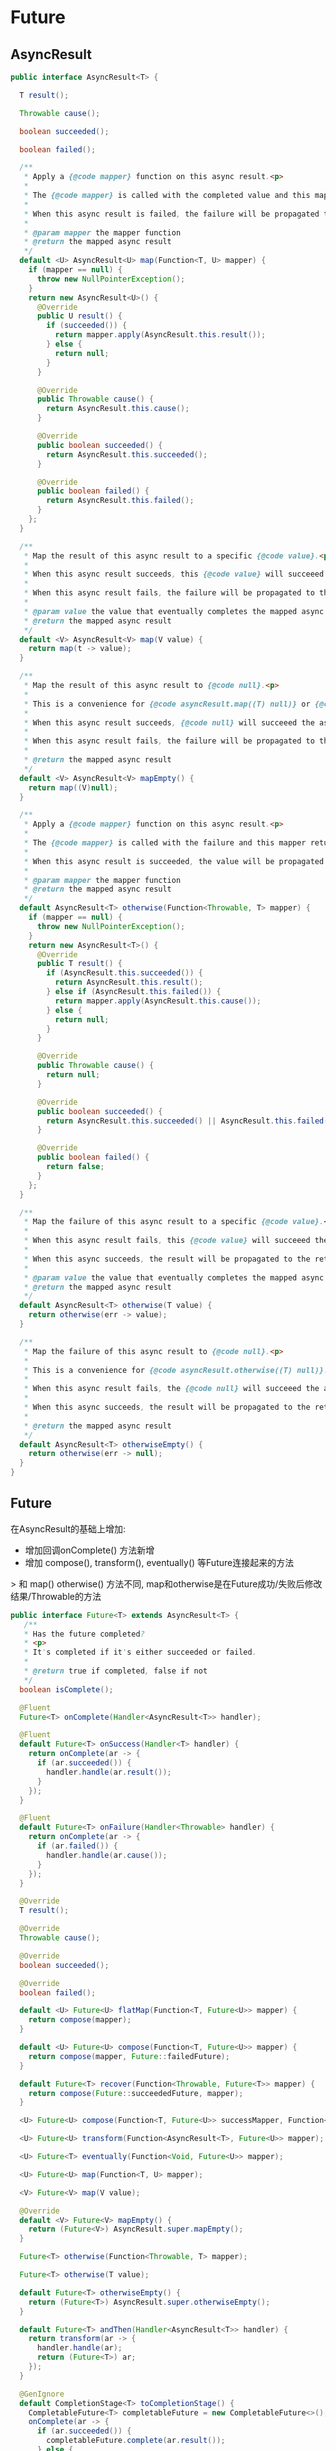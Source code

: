 * Future

** AsyncResult

#+begin_src java
public interface AsyncResult<T> {

  T result();

  Throwable cause();

  boolean succeeded();

  boolean failed();

  /**
   * Apply a {@code mapper} function on this async result.<p>
   *
   * The {@code mapper} is called with the completed value and this mapper returns a value. This value will complete the result returned by this method call.<p>
   *
   * When this async result is failed, the failure will be propagated to the returned async result and the {@code mapper} will not be called.
   *
   * @param mapper the mapper function
   * @return the mapped async result
   */
  default <U> AsyncResult<U> map(Function<T, U> mapper) {
    if (mapper == null) {
      throw new NullPointerException();
    }
    return new AsyncResult<U>() {
      @Override
      public U result() {
        if (succeeded()) {
          return mapper.apply(AsyncResult.this.result());
        } else {
          return null;
        }
      }

      @Override
      public Throwable cause() {
        return AsyncResult.this.cause();
      }

      @Override
      public boolean succeeded() {
        return AsyncResult.this.succeeded();
      }

      @Override
      public boolean failed() {
        return AsyncResult.this.failed();
      }
    };
  }

  /**
   * Map the result of this async result to a specific {@code value}.<p>
   *
   * When this async result succeeds, this {@code value} will succeeed the async result returned by this method call.<p>
   *
   * When this async result fails, the failure will be propagated to the returned async result.
   *
   * @param value the value that eventually completes the mapped async result
   * @return the mapped async result
   */
  default <V> AsyncResult<V> map(V value) {
    return map(t -> value);
  }

  /**
   * Map the result of this async result to {@code null}.<p>
   *
   * This is a convenience for {@code asyncResult.map((T) null)} or {@code asyncResult.map((Void) null)}.<p>
   *
   * When this async result succeeds, {@code null} will succeeed the async result returned by this method call.<p>
   *
   * When this async result fails, the failure will be propagated to the returned async result.
   *
   * @return the mapped async result
   */
  default <V> AsyncResult<V> mapEmpty() {
    return map((V)null);
  }

  /**
   * Apply a {@code mapper} function on this async result.<p>
   *
   * The {@code mapper} is called with the failure and this mapper returns a value. This value will complete the result returned by this method call.<p>
   *
   * When this async result is succeeded, the value will be propagated to the returned async result and the {@code mapper} will not be called.
   *
   * @param mapper the mapper function
   * @return the mapped async result
   */
  default AsyncResult<T> otherwise(Function<Throwable, T> mapper) {
    if (mapper == null) {
      throw new NullPointerException();
    }
    return new AsyncResult<T>() {
      @Override
      public T result() {
        if (AsyncResult.this.succeeded()) {
          return AsyncResult.this.result();
        } else if (AsyncResult.this.failed()) {
          return mapper.apply(AsyncResult.this.cause());
        } else {
          return null;
        }
      }

      @Override
      public Throwable cause() {
        return null;
      }

      @Override
      public boolean succeeded() {
        return AsyncResult.this.succeeded() || AsyncResult.this.failed();
      }

      @Override
      public boolean failed() {
        return false;
      }
    };
  }

  /**
   * Map the failure of this async result to a specific {@code value}.<p>
   *
   * When this async result fails, this {@code value} will succeeed the async result returned by this method call.<p>
   *
   * When this async succeeds, the result will be propagated to the returned async result.
   *
   * @param value the value that eventually completes the mapped async result
   * @return the mapped async result
   */
  default AsyncResult<T> otherwise(T value) {
    return otherwise(err -> value);
  }

  /**
   * Map the failure of this async result to {@code null}.<p>
   *
   * This is a convenience for {@code asyncResult.otherwise((T) null)}.<p>
   *
   * When this async result fails, the {@code null} will succeeed the async result returned by this method call.<p>
   *
   * When this async succeeds, the result will be propagated to the returned async result.
   *
   * @return the mapped async result
   */
  default AsyncResult<T> otherwiseEmpty() {
    return otherwise(err -> null);
  }
}
#+end_src


** Future

在AsyncResult的基础上增加:
- 增加回调onComplete() 方法新增
- 增加 compose(), transform(), eventually() 等Future连接起来的方法
> 和 map() otherwise() 方法不同, map和otherwise是在Future成功/失败后修改结果/Throwable的方法


#+begin_src java
public interface Future<T> extends AsyncResult<T> {
   /**
   * Has the future completed?
   * <p>
   * It's completed if it's either succeeded or failed.
   *
   * @return true if completed, false if not
   */
  boolean isComplete();

  @Fluent
  Future<T> onComplete(Handler<AsyncResult<T>> handler);

  @Fluent
  default Future<T> onSuccess(Handler<T> handler) {
    return onComplete(ar -> {
      if (ar.succeeded()) {
        handler.handle(ar.result());
      }
    });
  }

  @Fluent
  default Future<T> onFailure(Handler<Throwable> handler) {
    return onComplete(ar -> {
      if (ar.failed()) {
        handler.handle(ar.cause());
      }
    });
  }

  @Override
  T result();

  @Override
  Throwable cause();

  @Override
  boolean succeeded();

  @Override
  boolean failed();

  default <U> Future<U> flatMap(Function<T, Future<U>> mapper) {
    return compose(mapper);
  }

  default <U> Future<U> compose(Function<T, Future<U>> mapper) {
    return compose(mapper, Future::failedFuture);
  }

  default Future<T> recover(Function<Throwable, Future<T>> mapper) {
    return compose(Future::succeededFuture, mapper);
  }

  <U> Future<U> compose(Function<T, Future<U>> successMapper, Function<Throwable, Future<U>> failureMapper);

  <U> Future<U> transform(Function<AsyncResult<T>, Future<U>> mapper);

  <U> Future<T> eventually(Function<Void, Future<U>> mapper);

  <U> Future<U> map(Function<T, U> mapper);

  <V> Future<V> map(V value);

  @Override
  default <V> Future<V> mapEmpty() {
    return (Future<V>) AsyncResult.super.mapEmpty();
  }

  Future<T> otherwise(Function<Throwable, T> mapper);

  Future<T> otherwise(T value);

  default Future<T> otherwiseEmpty() {
    return (Future<T>) AsyncResult.super.otherwiseEmpty();
  }

  default Future<T> andThen(Handler<AsyncResult<T>> handler) {
    return transform(ar -> {
      handler.handle(ar);
      return (Future<T>) ar;
    });
  }

  @GenIgnore
  default CompletionStage<T> toCompletionStage() {
    CompletableFuture<T> completableFuture = new CompletableFuture<>();
    onComplete(ar -> {
      if (ar.succeeded()) {
        completableFuture.complete(ar.result());
      } else {
        completableFuture.completeExceptionally(ar.cause());
      }
    });
    return completableFuture;
  }

}
#+end_src

** Promise

Promise提供complete(),tryComplete(),fail(),tryFail()等完成方法
以及 future() 方法返回关联的Future<T>
获取 Promise 对象在后续调用完成方法, 然后返回关联的Future 是用户接口实现的常见用法
  
#+begin_src java
public interface Promise<T> extends Handler<AsyncResult<T>> {


  /**
   * Succeed or fail this promise with the {@link AsyncResult} event.
   *
   * @param asyncResult the async result to handle
   */
  @GenIgnore
  @Override
  default void handle(AsyncResult<T> asyncResult) {
    if (asyncResult.succeeded()) {
      complete(asyncResult.result());
    } else {
      fail(asyncResult.cause());
    }
  }

  /**
   * Set the result. Any handler will be called, if there is one, and the promise will be marked as completed.
   * <p/>
   * Any handler set on the associated promise will be called.
   *
   * @param result  the result
   * @throws IllegalStateException when the promise is already completed
   */
  default void complete(T result) {
    if (!tryComplete(result)) {
      throw new IllegalStateException("Result is already complete");
    }
  }

  /**
   * Calls {@code complete(null)}
   *
   * @throws IllegalStateException when the promise is already completed
   */
  default void complete() {
    if (!tryComplete()) {
      throw new IllegalStateException("Result is already complete");
    }
  }

  /**
   * Set the failure. Any handler will be called, if there is one, and the future will be marked as completed.
   *
   * @param cause  the failure cause
   * @throws IllegalStateException when the promise is already completed
   */
  default void fail(Throwable cause) {
    if (!tryFail(cause)) {
      throw new IllegalStateException("Result is already complete");
    }
  }

  /**
   * Calls {@link #fail(Throwable)} with the {@code message}.
   *
   * @param message  the failure message
   * @throws IllegalStateException when the promise is already completed
   */
  default void fail(String message) {
    if (!tryFail(message)) {
      throw new IllegalStateException("Result is already complete");
    }
  }

  /**
   * Like {@link #complete(Object)} but returns {@code false} when the promise is already completed instead of throwing
   * an {@link IllegalStateException}, it returns {@code true} otherwise.
   *
   * @param result  the result
   * @return {@code false} when the future is already completed
   */
  boolean tryComplete(T result);

  /**
   * Calls {@code tryComplete(null)}.
   *
   * @return {@code false} when the future is already completed
   */
  default boolean tryComplete() {
    return tryComplete(null);
  }

  /**
   * Like {@link #fail(Throwable)} but returns {@code false} when the promise is already completed instead of throwing
   * an {@link IllegalStateException}, it returns {@code true} otherwise.
   *
   * @param cause  the failure cause
   * @return {@code false} when the future is already completed
   */
  boolean tryFail(Throwable cause);

  /**
   * Calls {@link #fail(Throwable)} with the {@code message}.
   *
   * @param message  the failure message
   * @return false when the future is already completed
   */
  default boolean tryFail(String message) {
    return tryFail(new NoStackTraceThrowable(message));
  }

  /**
   * @return the {@link Future} associated with this promise, it can be used to be aware of the promise completion
   */
  @CacheReturn
  Future<T> future();

}
#+end_src

